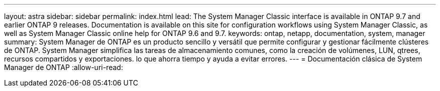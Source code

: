---
layout: astra 
sidebar: sidebar 
permalink: index.html 
lead: The System Manager Classic interface is available in ONTAP 9.7 and earlier ONTAP 9 releases. Documentation is available on this site for configuration workflows using System Manager Classic, as well as System Manager Classic online help for ONTAP 9.6 and 9.7. 
keywords: ontap, netapp, documentation, system, manager 
summary: System Manager de ONTAP es un producto sencillo y versátil que permite configurar y gestionar fácilmente clústeres de ONTAP. System Manager simplifica las tareas de almacenamiento comunes, como la creación de volúmenes, LUN, qtrees, recursos compartidos y exportaciones. lo que ahorra tiempo y ayuda a evitar errores. 
---
= Documentación clásica de System Manager de ONTAP
:allow-uri-read: 


